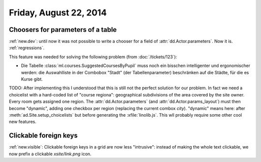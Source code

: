 =======================
Friday, August 22, 2014
=======================

Choosers for parameters of a table
----------------------------------

:ref:`new.dev`: until now it was not possible to write a chooser for a
field of :attr:`dd.Actor.parameters`.  Now it is.  :ref:`regressions`.

This feature was needed for solving the following problem (from
:doc:`/tickets/123`):

- Die Tabelle :class:`ml.courses.SuggestedCoursesByPupil` muss noch
  ein bisschen intelligenter und ergonomischer werden: die
  Auswahlliste in der Combobox "Stadt" (der Tabellenparameter)
  beschränken auf die Städte, für die es Kurse gibt.

TODO: After implementing this I understood that this is still not the
perfect solution for our problem. In fact we need a choicelist with a
hard-coded list of "course regiona": geographical subdivisions of the
area covered by the site owner. Every room gets assigned one region.
The :attr:`dd.Actor.parameters` (and :attr:`dd.Actor.params_layout`)
must then become "dynamic", adding one checkbox per region (replacing
the current combox `city`).  "dynamic" means here: after
:meth:`ad.Site.setup_choicelists` but before generating the
:xfile:`linolib.js`. This wll probably require some other cool new
features.

Clickable foreign keys
----------------------

:ref:`new.visible`: Clickable foreign keys in a grid are now less
"intrusive": instead of making the whole text clickable, we now prefix
a clickable `xsite/link.png` icon.
